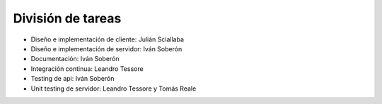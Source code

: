 División de tareas
==================

* Diseño e implementación de cliente: Julián Sciallaba
* Diseño e implementación de servidor: Iván Soberón
* Documentación: Iván Soberón
* Integración continua: Leandro Tessore
* Testing de api: Iván Soberón
* Unit testing de servidor: Leandro Tessore y Tomás Reale
